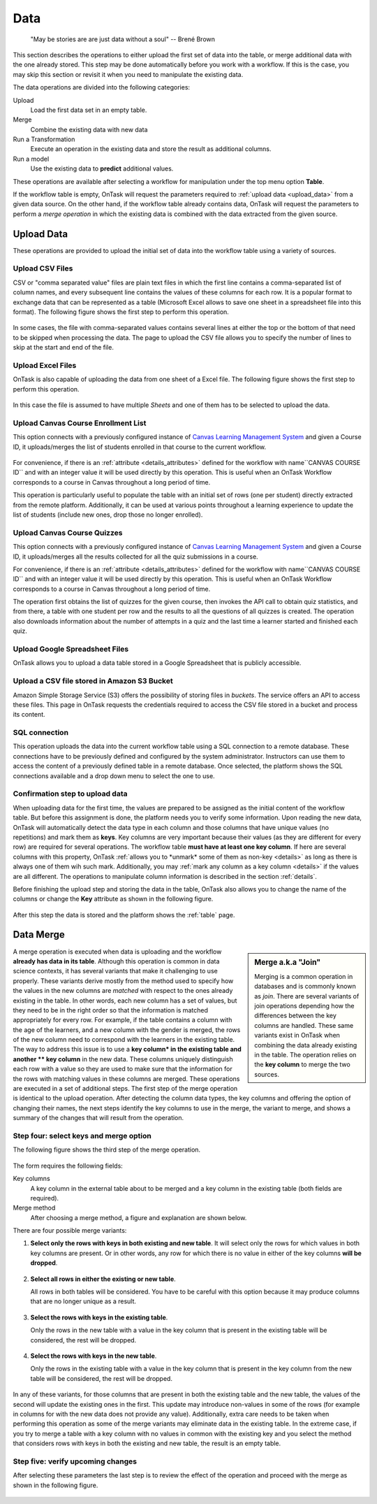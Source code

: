 .. _dataops:

Data
****

    "May be stories are are just data without a soul"
    -- Brené Brown


This section describes the operations to either upload the first set of data
into the table, or merge additional data with the one already stored. This
step may be done automatically before you work with a workflow. If this is
the case, you may skip this section or revisit it when you need to manipulate
the existing data.

The data operations are divided into the following categories:

Upload
  Load the first data set in an empty table.

Merge
  Combine the existing data with new data

Run a Transformation
  Execute an operation in the existing data and store the result as additional columns.

Run a model
  Use the existing data to **predict** additional values.

These operations are available after selecting a workflow for manipulation under the top menu option **Table**.

If the workflow table is empty, OnTask will request the parameters required to :ref:`upload data <upload_data>` from a given data source. On the other hand, if the workflow table already contains data, OnTask will request the parameters to perform a *merge operation* in which the existing data is combined with the data extracted from the given source.

.. _upload_data:

Upload Data
===========

These operations are provided to upload the initial set of data into the workflow table using a variety of sources.

.. figure:: /scaptures/dataops_datauploadmerge.png
   :align: center

Upload CSV Files
----------------

CSV or "comma separated value" files are plain text files in which the first line contains a comma-separated list of column names, and every subsequent line contains the values of these columns for each row. It is a popular format to exchange data that can be represented as a table (Microsoft Excel allows to save one sheet in a spreadsheet file into this format). The following figure shows the first step to perform this operation.

.. figure:: /scaptures/dataops_csvupload.png
   :align: center

In some cases, the file with comma-separated values contains several lines at either the top or the bottom of that need to be skipped when processing the data. The page to upload the CSV file allows you to specify the number of lines to skip at the start and end of the file.

Upload Excel Files
------------------

OnTask is also capable of uploading the data from one sheet of a Excel file. The following figure shows the first step to perform this operation.

.. figure:: /scaptures/dataops_upload_excel.png
   :align: center

In this case the file is assumed to have multiple *Sheets* and one of them
has to be selected to upload the data.

Upload Canvas Course Enrollment List
------------------------------------

This option connects with a previously configured instance of
`Canvas Learning Management System <https://www.canvaslms.com/>`_ and given a
Course ID, it uploads/merges the list of students enrolled in that course to
the current workflow.

.. figure:: /scaptures/dataops_upload_canvas_course_enrollment.png
   :align: center

For convenience, if there is an :ref:`attribute <details_attributes>`
defined for the workflow with name``CANVAS COURSE ID`` and with an
integer value it will be used directly by this operation. This is useful when
an OnTask Workflow corresponds to a course in Canvas throughout a long
period of time.

This operation is particularly useful to populate the table with an initial set
of rows (one per student) directly extracted from the remote platform.
Additionally, it can be used at various points throughout a learning
experience to update the list of students (include new ones, drop those no
longer enrolled).

Upload Canvas Course Quizzes
----------------------------

This option connects with a previously configured instance of
`Canvas Learning Management System <https://www.canvaslms.com/>`_ and given a
Course ID, it uploads/merges all the results collected for all the quiz
submissions in a course.

For convenience, if there is an :ref:`attribute <details_attributes>`
defined for the workflow with name``CANVAS COURSE ID`` and with an
integer value it will be used directly by this operation. This is useful when
an OnTask Workflow corresponds to a course in Canvas throughout a long
period of time.

The operation first obtains the list of quizzes for the given course, then
invokes the API call to obtain quiz statistics, and from there, a table with
one student per row and the results to all the questions of all quizzes is
created. The operation also downloads information about the number of
attempts in a quiz and the last time a learner started and finished each quiz.

.. _google_spreadsheet_file:

Upload Google Spreadsheet Files
-------------------------------

OnTask allows you to upload a data table stored in a Google Spreadsheet that is publicly accessible.

.. figure:: /scaptures/dataops_upload_gsheet.png
   :align: center

.. _s3_bucket_file:

Upload a CSV file stored in Amazon S3 Bucket
--------------------------------------------

Amazon Simple Storage Service (S3) offers the possibility of storing files in *buckets*. The service offers an API to access these files. This page in OnTask requests the credentials required to access the CSV file stored in a bucket and process its content.

.. figure:: /scaptures/dataops_upload_s3.png
   :align: center

.. _sql_connection_run:

SQL connection
--------------

This operation uploads the data into the current workflow table using a SQL
connection to a remote database. These connections have to be previously
defined and configured by the system administrator. Instructors can use them
to access the content of a previously defined table in a remote database.
Once selected, the platform shows the SQL connections available and a drop
down menu to select the one to use.

.. figure:: /scaptures/dataops_SQL_available.png
   :align: center

Confirmation step to upload data
--------------------------------

When uploading data for the first time, the values are prepared to be assigned as the initial content of the workflow table. But before this assignment is done, the platform needs you to verify some information. Upon reading the new data, OnTask will automatically detect the data type in each column and those columns that have unique values (no repetitions) and mark them as **keys**. Key columns are very important because their values (as they are different for every row) are required for several operations. The workflow table **must have at least one key column**. If here are several columns with this property, OnTask :ref:`allows you to *unmark* some of them as non-key <details>` as long as there is always one of them wih such mark. Additionally, you may :ref:`mark any column as a key column <details>` if the values are all different. The operations to manipulate column information is described in the section :ref:`details`.

Before finishing the upload step and storing the data in the table, OnTask also allows you to change the name of the columns or change the **Key** attribute as shown in the following figure.

.. figure:: /scaptures/dataops_upload_merge_step2.png
   :align: center

After this step the data is stored and the platform shows the :ref:`table` page.

.. _data_merge:

Data Merge
==========

.. sidebar:: Merge a.k.a "Join"

   Merging is a common operation in databases and is commonly known as *join*. There are several variants of join operations depending how the differences between the key columns are handled. These same variants exist in OnTask when combining the data already existing in the table. The operation relies on the **key column** to merge the two sources.

A merge operation is executed when data is uploading and the workflow **already has data in its table**. Although this operation is common in data science contexts, it has several variants that make it challenging to use properly. These variants derive mostly from the method used to specify how the values in the new columns are *matched* with respect to the ones already existing in the table. In other words, each new column has a set of values, but they need to be in the right order so that the information is matched appropriately for every row. For example, if the table contains a column with the age of the learners, and a new column with the gender is merged, the rows of the new column need to correspond with the learners in the existing table. The way to address this issue is to use a **key column* in the existing table and another ** key column** in the new data. These columns uniquely distinguish each row with a value so they are used to make sure that the information for the rows with matching values in these columns are merged. These operations are executed in a set of additional steps. The first step of the merge operation is identical to the upload operation. After detecting the column data types, the key columns and offering the option of changing their names, the next steps identify the key columns to use in the merge, the variant to merge, and shows a summary of the changes that will result from the operation.

Step four: select keys and merge option
----------------------------------------

The following figure shows the third step of the merge operation.

.. figure:: /scaptures/dataops_upload_merge_step3.png
   :align: center
   :width: 100%

The form requires the following fields:

Key columns
  A key column in the external table about to be merged and a key column in the existing table (both fields are required).

Merge method
   After choosing a merge method, a figure and explanation are shown below.

There are four possible merge variants:

1) **Select only the rows with keys in both existing and new table**.
   It will select only the rows for which values in both key columns are present. Or in other words, any row for which there is no value in either of the key columns **will be dropped**.

   .. figure:: ../../static/merge_inner.png
      :align: center
      :width: 50%

#) **Select all rows in either the existing or new table**.

   All rows in both tables will be considered. You have to be careful with this option because it may produce columns that are no longer unique as a result.

   .. figure:: ../../static/merge_outer.png
      :align: center
      :width: 50%

#) **Select the rows with keys in the existing table**.

   Only the rows in the new table with a value in the key column that is present in the existing table will be considered, the rest will be dropped.

   .. figure:: ../../static/merge_left.png
      :align: center
      :width: 50%

#) **Select the rows with keys in the new table**.

   Only the rows in the existing table with a value in the key column that is present in the key column from the new table will be considered, the rest will be dropped.

   .. figure:: ../../static/merge_right.png
      :align: center
      :width: 50%

In any of these variants, for those columns that are present in both the existing table and the new table, the values of the second will update the existing ones in the first. This update may introduce non-values in some of the rows (for example in columns for with the new data does not provide any value). Additionally, extra care needs to be taken when performing this operation as some of the merge variants may eliminate data in the existing table. In the extreme case, if you try to merge a table with a key column with no values in common with the existing key and you select the method that considers rows with keys in both the existing and new table, the result is an empty table.

Step five: verify upcoming changes
----------------------------------

After selecting these parameters the last step is to review the effect of the operation and proceed with the merge as shown in the following figure.

.. figure:: /scaptures/dataops_upload_merge_step4.png
   :align: center

